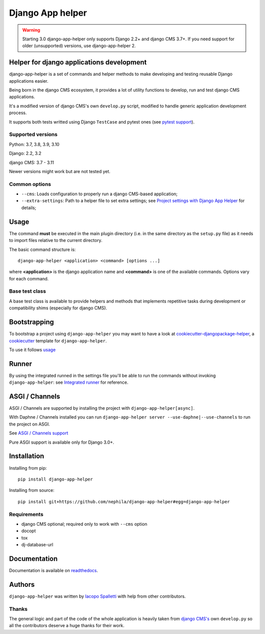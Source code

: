 =================
Django App helper
=================

|Gitter| |PyPiVersion| |PyVersion| |GAStatus| |TestCoverage| |CodeClimate| |License|

.. warning:: Starting 3.0 django-app-helper only supports Django 2.2+ and django CMS 3.7+. If you need support for older (unsupported) versions, use django-app-helper 2.

******************************************
Helper for django applications development
******************************************

django-app-helper is a set of commands and helper methods
to make developing and testing reusable Django applications easier.

Being born in the django CMS ecosystem, it provides a lot of utility
functions to develop, run and test django CMS applications.

It's a modified version of django CMS's own ``develop.py`` script, modified
to handle generic application development process.

It supports both tests writted using Django ``TestCase`` and pytest ones
(see `pytest support`_).

Supported versions
==================

Python: 3.7, 3.8, 3.9, 3.10

Django: 2.2, 3.2

django CMS: 3.7 - 3.11

Newer versions might work but are not tested yet.

Common options
==============

* ``--cms``: Loads configuration to properly run a django CMS-based application;
* ``--extra-settings``: Path to a helper file to set extra settings; see
  `Project settings with Django App Helper`_ for details;

*****
Usage
*****

The command **must** be executed in the main plugin directory (i.e. in the same
directory as the ``setup.py`` file) as it needs to import files relative to the
current directory.

The basic command structure is::

    django-app-helper <application> <command> [options ...]

where **<application>** is the django application name and **<command>** is one
of the available commands. Options vary for each command.

Base test class
===============

A base test class is available to provide helpers and methods that
implements repetitive tasks during development or compatibility shims
(especially for django CMS).

*************
Bootstrapping
*************

To bootstrap a project using ``django-app-helper`` you may want to have a look at `cookiecutter-djangopackage-helper`_, a `cookiecutter`_ template for ``django-app-helper``.

To use it follows `usage`_

******
Runner
******

By using the integrated runned in the settings file you'll be able to run
the commands without invoking ``django-app-helper``: see `Integrated runner`_
for reference.

***************
ASGI / Channels
***************

ASGI / Channels are supported by installing the project with ``django-app-helper[async]``.

With Daphne / Channels installed you can run ``django-app-helper server --use-daphne|--use-channels`` to run the
project on ASGI.

See `ASGI / Channels support`_

Pure ASGI support is available only for Django 3.0+.

************
Installation
************

Installing from pip::

    pip install django-app-helper

Installing from source::

    pip install git+https://github.com/nephila/django-app-helper#egg=django-app-helper

Requirements
============

* django CMS optional; required only to work with ``--cms`` option
* docopt
* tox
* dj-database-url

*************
Documentation
*************

Documentation is available on `readthedocs`_.


*******
Authors
*******

``django-app-helper`` was written by `Iacopo Spalletti <i.spalletti@nephila.it>`_ with help from
other contributors.

Thanks
======

The general logic and part of the code of the whole application is heavily taken from
`django CMS's`_ own ``develop.py`` so all the contributors
deserve a huge thanks for their work.



.. |Gitter| image:: https://img.shields.io/badge/GITTER-join%20chat-brightgreen.svg?style=flat-square
    :target: https://gitter.im/nephila/applications
    :alt: Join the Gitter chat

.. |PyPiVersion| image:: https://img.shields.io/pypi/v/django-app-helper.svg?style=flat-square
    :target: https://pypi.python.org/pypi/django-app-helper
    :alt: Latest PyPI version

.. |PyVersion| image:: https://img.shields.io/pypi/pyversions/django-app-helper.svg?style=flat-square
    :target: https://pypi.python.org/pypi/django-app-helper
    :alt: Python versions

.. |GAStatus| image:: https://github.com/nephila/django-app-helper/workflows/Tox%20tests/badge.svg
    :target: https://github.com/nephila/django-app-helper
    :alt: Latest CI build status

.. |TestCoverage| image:: https://img.shields.io/coveralls/nephila/django-app-helper/master.svg?style=flat-square
    :target: https://coveralls.io/r/nephila/django-app-helper?branch=master
    :alt: Test coverage

.. |License| image:: https://img.shields.io/github/license/nephila/django-app-helper.svg?style=flat-square
   :target: https://pypi.python.org/pypi/django-app-helper/
    :alt: License

.. |CodeClimate| image:: https://codeclimate.com/github/nephila/django-app-helper/badges/gpa.svg?style=flat-square
   :target: https://codeclimate.com/github/nephila/django-app-helper
   :alt: Code Climate

.. _Migrating from djangocms-helper to django-app-helper: https://django-app-helper.readthedocs.io/en/latest/migrating.html
.. _Project settings with Django App Helper: https://django-app-helper.readthedocs.io/en/latest/settings.html
.. _Integrated runner: https://django-app-helper.readthedocs.io/en/latest/runner.html
.. _cookiecutter: https://github.com/audreyr/cookiecutter
.. _cookiecutter-djangopackage-helper: https://github.com/nephila/cookiecutter-djangopackage-helper
.. _readthedocs: https://django-app-helper.readthedocs.io
.. _django CMS's: https://github.com/divio/django-cms:
.. _usage: https://github.com/nephila/cookiecutter-djangopackage-helper#usage
.. _pytest support: https://django-app-helper.readthedocs.io/en/latest/pytest.html
.. _ASGI / Channels support: https://django-app-helper.readthedocs.io/en/latest/asgi.html
